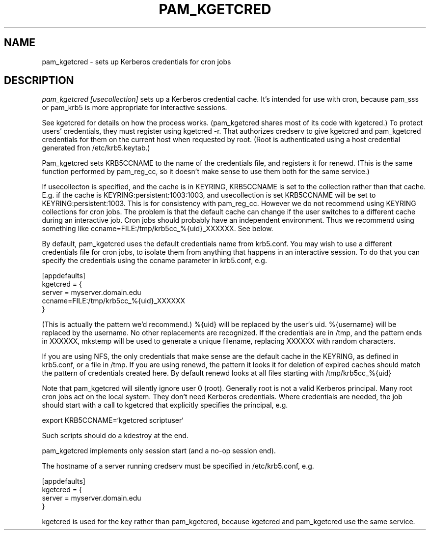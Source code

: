 .TH PAM_KGETCRED 8
.SH NAME
pam_kgetcred \- sets up Kerberos credentials for cron jobs
.SH DESCRIPTION
.I  pam_kgetcred [usecollection]
sets up a Kerberos credential cache. It's intended for use
with cron, because pam_sss or pam_krb5 is more appropriate
for interactive sessions.
.PP
See kgetcred for details on how the process works. (pam_kgetcred
shares most of its code with kgetcred.)
To protect users' credentials, they must register using
kgetcred -r. That authorizes credserv to give 
kgetcred and pam_kgetcred credentials for them on the
current host when requested by root. (Root is authenticated
using a host credential generated fron  /etc/krb5.keytab.)
.PP
Pam_kgetcred sets KRB5CCNAME to the name of the credentials
file, and registers it for renewd. (This is the same function
performed by pam_reg_cc, so it doesn't make sense to use them
both for the same service.)
.PP
If usecollecton is specified, and the cache is in KEYRING,
KRB5CCNAME is set to the collection rather than that cache.
E.g. if the cache is KEYRING:persistent:1003:1003, and
usecollection is set KRB5CCNAME will be set to KEYRING:persistent:1003.
This is for consistency with pam_reg_cc. 
However we do not recommend using KEYRING collections for cron jobs.
The problem is that the default cache can change if the user
switches to a different cache during an interactive job. Cron jobs
should probably have an independent environment. Thus we recommend
using something like
ccname=FILE:/tmp/krb5cc_%{uid}_XXXXXX. See below.
.PP
By default, pam_kgetcred uses the default credentials name
from
krb5.conf. You may wish to use a different credentials file
for cron jobs, to isolate them from anything that happens
in an interactive session. To do that you can specify the
credentials using the ccname parameter in krb5.conf, e.g.
.PP
.nf
[appdefaults]
kgetcred = {
     server = myserver.domain.edu
     ccname=FILE:/tmp/krb5cc_%{uid}_XXXXXX
}
.fi
.PP
(This is actually the pattern we'd recommend.)
%{uid} will be replaced by the user's uid. %{username}
will be replaced by the username. No other replacements
are recognized. If the credentials
are in /tmp, and the pattern ends in XXXXXX, mkstemp will be
used to generate a unique filename, replacing XXXXXX with
random characters.
.PP
If you are using NFS, the only credentials that make sense
are the default cache in the KEYRING, as defined in krb5.conf,
or a file in /tmp. If you are using renewd, the pattern
it looks it for deletion of expired caches should match
the pattern of credentials created here. By default
renewd looks at all files starting with /tmp/krb5cc_%{uid}
.PP
Note that pam_kgetcred will silently ignore user 0 (root).
Generally root is not a valid Kerberos principal. Many root cron
jobs act on the local system. They don't need Kerberos credentials.
Where credentials are needed, the job should start with a call to
kgetcred that explicitly specifies the principal, e.g.
.PP
export KRB5CCNAME=`kgetcred scriptuser`
.PP
Such scripts should do a kdestroy at the end.
.PP
pam_kgetcred implements only session start (and a no-op session end).
.PP
The hostname of a server running credserv must be specified in /etc/krb5.conf, e.g.
.PP
.nf
[appdefaults]
kgetcred = {
     server = myserver.domain.edu
}
.fi
.PP
kgetcred is used for the key rather than pam_kgetcred, because kgetcred and pam_kgetcred
use the same service.
